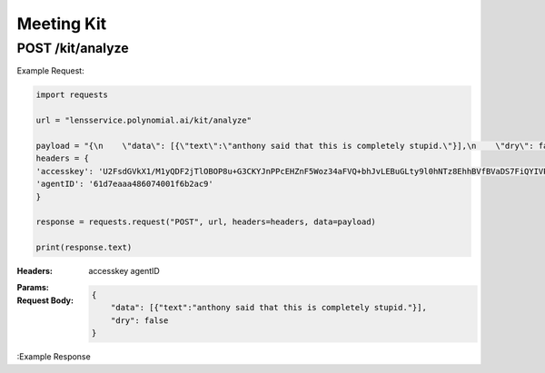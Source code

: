 ==================================
Meeting Kit
==================================
--------------------------------
POST /kit/analyze
--------------------------------

Example Request:

.. code:: python

    import requests

    url = "lensservice.polynomial.ai/kit/analyze"

    payload = "{\n    \"data\": [{\"text\":\"anthony said that this is completely stupid.\"}],\n    \"dry\": false\n}"
    headers = {
    'accesskey': 'U2FsdGVkX1/M1yQDF2jTlOBOP8u+G3CKYJnPPcEHZnF5Woz34aFVQ+bhJvLEBuGLty9l0hNTz8EhhBVfBVaDS7FiQYIVPMa46PE9lJRqCb6gQG3nvkvF/kBviPykcrkwco4w54q562KClo/fJjR379LNZr6MSMvo+0ufCn8Vpi+7M1ZM/j0A5fidkuar6yQSqw9mXeHbeQjOgZHYv9gaM6QEih8J/oM73dmmLR8l8nbKtOEfgxLQ6MD8Xfgl5haF773cEtFxxOTCvbl95ECWgFapsvTwDS3t4nQiL2lGV2TX9w/uTcFpyTiUyozy2k4Jv6arsTDSFbsf12N65v7ghVrVwHLatQ5OG79/yfjFoIQUUpo3c/0jprZ0SDKpFVoQWKSk5I+qvexjET3ah/v1BQ==',
    'agentID': '61d7eaaa486074001f6b2ac9'
    }

    response = requests.request("POST", url, headers=headers, data=payload)

    print(response.text)


:Headers: 
    accesskey
    agentID

:Params: 

:Request Body:
    .. code:: json
        
        {
            "data": [{"text":"anthony said that this is completely stupid."}],
            "dry": false
        }

:Example Response
